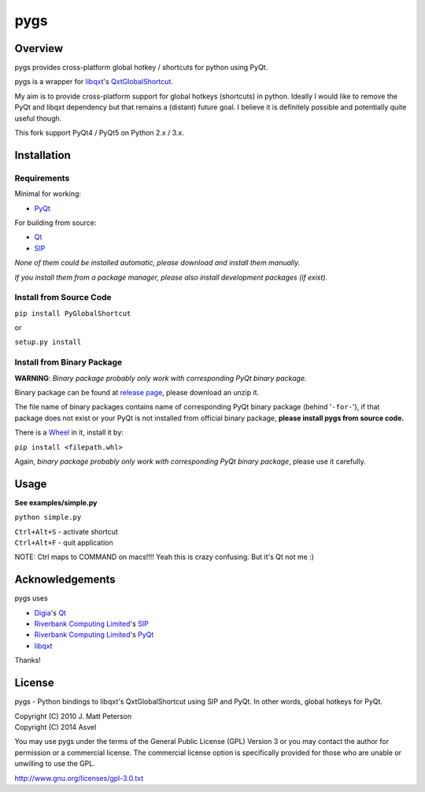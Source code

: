 ====
pygs
====

.. image:: http://dl.dropbox.com/u/750959/pygs_strike.png


Overview
--------

pygs provides cross-platform global hotkey / shortcuts for python using PyQt.

pygs is a wrapper for `libqxt <http://www.libqxt.org/>`_'s `QxtGlobalShortcut <http://doc.libqxt.org/tip/qxtglobalshortcut.html>`_.

My aim is to provide cross-platform support for global hotkeys (shortcuts) in python. Ideally I would like to remove the PyQt and libqxt dependency but that remains a (distant) future goal. I believe it is definitely possible and potentially quite useful though.

This fork support PyQt4 / PyQt5 on Python 2.x / 3.x.


Installation
------------

Requirements
~~~~~~~~~~~~

Minimal for working:

* `PyQt <http://www.riverbankcomputing.co.uk/software/pyqt/intro>`_

For building from source:

* `Qt <http://qt-project.org/>`_
* `SIP <http://www.riverbankcomputing.co.uk/software/sip/intro>`_

*None of them could be installed automatic, please download and install them manually.*

*If you install them from a package manager, please also install development packages (if exist).*

Install from Source Code
~~~~~~~~~~~~~~~~~~~~~~~~

``pip install PyGlobalShortcut``

or

``setup.py install``

Install from Binary Package
~~~~~~~~~~~~~~~~~~~~~~~~~~~

**WARNING**: *Binary package probably only work with corresponding PyQt binary package.*

Binary package can be found at `release page <https://github.com/Asvel/pygs/releases>`_, please download an unzip it.

The file name of binary packages contains name of corresponding PyQt binary package (behind '``-for-``'), if that package does not exist or your PyQt is not installed from official binary package, **please install pygs from source code.**

There is a `Wheel <https://pypi.python.org/pypi/wheel>`_ in it, install it by:

``pip install <filepath.whl>``

Again, *binary package probably only work with corresponding PyQt binary package*, please use it carefully.


Usage
-----

**See examples/simple.py**

``python simple.py``

| ``Ctrl+Alt+S`` - activate shortcut
| ``Ctrl+Alt+F`` - quit application

NOTE: Ctrl maps to COMMAND on macs!!!! Yeah this is crazy confusing. But it's Qt not me :)


Acknowledgements
----------------

pygs uses

* `Digia <http://www.digia.com/>`_'s `Qt <http://qt-project.org/>`_

* `Riverbank Computing Limited <http://www.riverbankcomputing.co.uk>`_'s `SIP <http://www.riverbankcomputing.co.uk/software/sip/intro>`_

* `Riverbank Computing Limited <http://www.riverbankcomputing.co.uk>`_'s `PyQt <http://www.riverbankcomputing.co.uk/software/pyqt/intro>`_

* `libqxt <http://www.libqxt.org/>`_

Thanks!


License
-------

pygs  - Python bindings to libqxt's QxtGlobalShortcut using SIP and PyQt. In other words, global hotkeys for PyQt.

| Copyright (C) 2010  J. Matt Peterson
| Copyright (C) 2014  Asvel

You may use pygs under the terms of the General Public License (GPL) Version 3 or you may contact the author for permission or a commercial license. The commercial license option is specifically provided for those who are unable or unwilling to use the GPL.

http://www.gnu.org/licenses/gpl-3.0.txt
